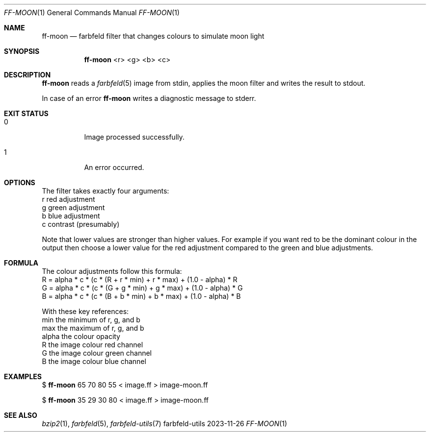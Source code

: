 .Dd 2023-11-26
.Dt FF-MOON 1
.Os farbfeld-utils
.Sh NAME
.Nm ff-moon
.Nd farbfeld filter that changes colours to simulate moon light
.Sh SYNOPSIS
.Nm
<r> <g> <b> <c>
.Sh DESCRIPTION
.Nm
reads a
.Xr farbfeld 5
image from stdin, applies the moon filter and writes the result to stdout.
.Pp
In case of an error
.Nm
writes a diagnostic message to stderr.
.Sh EXIT STATUS
.Bl -tag -width Ds
.It 0
Image processed successfully.
.It 1
An error occurred.
.El
.Sh OPTIONS
The filter takes exactly four arguments:
   r            red adjustment
   g            green adjustment
   b            blue adjustment
   c            contrast (presumably)

Note that lower values are stronger than higher values. For example if you
want red to be the dominant colour in the output then choose a lower value for
the red adjustment compared to the green and blue adjustments.
.Sh FORMULA
The colour adjustments follow this formula:
   R = alpha * c * (c * (R + r * min) + r * max) + (1.0 - alpha) * R
   G = alpha * c * (c * (G + g * min) + g * max) + (1.0 - alpha) * G
   B = alpha * c * (c * (B + b * min) + b * max) + (1.0 - alpha) * B

With these key references:
   min          the minimum of r, g, and b
   max          the maximum of r, g, and b
   alpha        the colour opacity
   R            the image colour red channel
   G            the image colour green channel
   B            the image colour blue channel
.Sh EXAMPLES
$
.Nm
65 70 80 55
< image.ff > image-moon.ff
.Pp
$
.Nm
35 29 30 80
< image.ff > image-moon.ff
.Sh SEE ALSO
.Xr bzip2 1 ,
.Xr farbfeld 5 ,
.Xr farbfeld-utils 7
